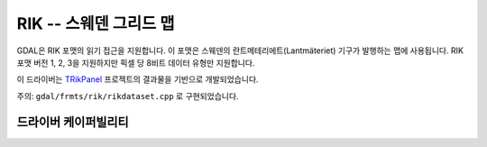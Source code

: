 .. _raster.rik:

================================================================================
RIK -- 스웨덴 그리드 맵
================================================================================

.. shortname:: RIK

.. build_dependencies:: (필요한 경우 내부 zlib 사용)

GDAL은 RIK 포맷의 읽기 접근을 지원합니다. 이 포맷은 스웨덴의 란트메테리에트(Lantmäteriet) 기구가 발행하는 맵에 사용됩니다. RIK 포맷 버전 1, 2, 3을 지원하지만 픽셀 당 8비트 데이터 유형만 지원합니다.

이 드라이버는 `TRikPanel <http://sourceforge.net/projects/trikpanel/>`_ 프로젝트의 결과물을 기반으로 개발되었습니다.

주의: ``gdal/frmts/rik/rikdataset.cpp`` 로 구현되었습니다.

드라이버 케이퍼빌리티
-------------------

.. supports_georeferencing::

.. supports_virtualio::
